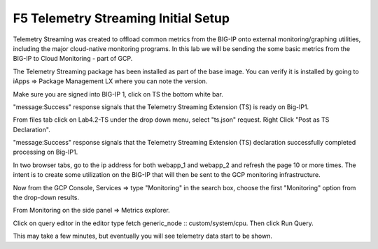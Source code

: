 F5 Telemetry Streaming Initial Setup 
============================================================================

Telemetry Streaming was created to offload common metrics from the BIG-IP onto
external monitoring/graphing utilities, including the major cloud-native
monitoring programs. In this lab we will be sending the some basic metrics from
the BIG-IP to Cloud Monitoring - part of GCP.

The Telemetry Streaming package has been installed as part of the base image.
You can verify it is installed by going to iApps => Package Management LX where
you can note the version.

.. image:: ./images/00_bigip_ts_check.png
   :scale: 75%
   :alt: image

Make sure you are signed into BIG-IP 1, click on TS the bottom white bar.

.. image:: ./images/01_vs_ts_validation.png
   :scale: 75%
   :alt: image

"message:Success" response signals that the Telemetry Streaming Extension (TS)
is ready on Big-IP1.

From files tab click on Lab4.2-TS under the drop down menu, select "ts.json"
request. Right Click "Post as TS Declaration".

.. image:: ./images/1_ts1.png
   :scale: 75%
   :alt: image

"message:Success" response signals that the Telemetry Streaming Extension (TS)
declaration successfully completed processing on Big-IP1.

.. image:: ./images/03_ts_success.png
   :scale: 75%
   :alt: image

In two browser tabs, go to the ip address for both webapp_1 and webapp_2 and refresh the page 10 or more times.  The intent is to create some utilization on the BIG-IP that will then be sent to the GCP monitoring infrastructure.

.. image:: ./images/9_example_app_bigip1.png
   :scale: 75%
   :alt: image

Now from the GCP Console, Services => type "Monitoring" in the search box,
choose the first "Monitoring" option from the drop-down results.

.. image:: ./images/3_ts3.png
   :scale: 75%
   :alt: image

From Monitoring on the side panel => Metrics explorer.

.. image:: ./images/4_ts4.png
   :scale: 75%
   :alt: image

Click on query editor in the editor type fetch generic_node ::
custom/system/cpu. Then click Run Query.

.. image:: ./images/10_gcp_monitoring_metrics_q_edit.png
   :scale: 75%
   :alt: image

.. image:: ./images/11_gcp_query_results.png
   :scale: 75%
   :alt: image

This may take a few minutes, but eventually you will see telemetry data start
to be shown.
